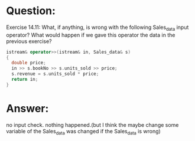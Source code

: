 * Question:
Exercise 14.11: What, if anything, is wrong with the following Sales_data
input operator? What would happen if we gave this operator the data in the
previous exercise?
#+begin_src cpp
  istream& operator>>(istream& in, Sales_data& s)
  {
    double price;
    in >> s.bookNo >> s.units_sold >> price;
    s.revenue = s.units_sold * price;
    return in;
  }
#+end_src

* Answer:
no input check. nothing happened.(but I think the maybe change some variable of the Sales_data was changed if the Sales_data is wrong)
